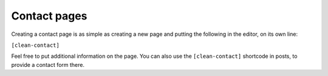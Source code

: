 Contact pages
=============

Creating a contact page is as simple as creating a new page and putting the following in the editor, on its own line:

``[clean-contact]``

Feel free to put additional information on the page. You can also use the ``[clean-contact]`` shortcode in posts, to provide a contact form there.